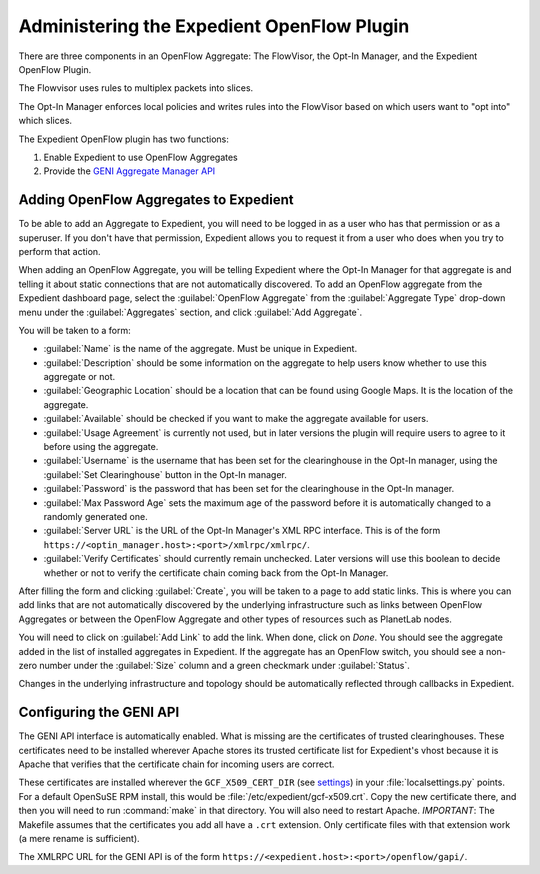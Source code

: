 Administering the Expedient OpenFlow Plugin
###########################################

There are three components in an OpenFlow Aggregate: The FlowVisor, the Opt-In
Manager, and the Expedient OpenFlow Plugin.

The Flowvisor uses rules to multiplex packets into slices.

The Opt-In Manager enforces local policies and writes rules into the FlowVisor
based on which users want to "opt into" which slices.

The Expedient OpenFlow plugin has two functions:

#. Enable Expedient to use OpenFlow Aggregates
#. Provide the `GENI Aggregate Manager API`_

.. _GENI Aggregate Manager API: http://groups.geni.net/geni/wiki/GAPI_AM_API

Adding OpenFlow Aggregates to Expedient
=======================================

To be able to add an Aggregate to Expedient, you will need to be logged in as
a user who has that permission or as a superuser. If you don't have that
permission, Expedient allows you to request it from a user who does when you
try to perform that action.

When adding an OpenFlow Aggregate, you will be telling Expedient where the
Opt-In Manager for that aggregate is and telling it about static connections
that are not automatically discovered. To add an OpenFlow aggregate from the
Expedient dashboard page, select the :guilabel:`OpenFlow Aggregate` from the
:guilabel:`Aggregate Type` drop-down menu under the :guilabel:`Aggregates`
section, and click :guilabel:`Add Aggregate`.

You will be taken to a form:

* :guilabel:`Name` is the name of the aggregate. Must be unique in Expedient.
* :guilabel:`Description` should be some information on the aggregate to help
  users know whether to use this aggregate or not.
* :guilabel:`Geographic Location` should be a location that can be found using
  Google Maps. It is the location of the aggregate.
* :guilabel:`Available` should be checked if you want to make the aggregate
  available for users.
* :guilabel:`Usage Agreement` is currently not used, but in later versions
  the plugin will require users to agree to it before using the aggregate.
* :guilabel:`Username` is the username that has been set for the clearinghouse
  in the Opt-In manager, using the :guilabel:`Set Clearinghouse` button in the
  Opt-In manager.
* :guilabel:`Password` is the password that has been set for the clearinghouse
  in the Opt-In manager.
* :guilabel:`Max Password Age` sets the maximum age of the password before it
  is automatically changed to a randomly generated one.
* :guilabel:`Server URL` is the URL of the Opt-In Manager's XML RPC
  interface. This is of the form ``https://<optin_manager.host>:<port>/xmlrpc/xmlrpc/``.
* :guilabel:`Verify Certificates` should currently remain unchecked. Later
  versions will use this boolean to decide whether or not to verify the
  certificate chain coming back from the Opt-In Manager.

After filling the form and clicking :guilabel:`Create`, you will be taken to a
page to add static links. This is where you can add links that are not
automatically discovered by the underlying infrastructure such as links
between OpenFlow Aggregates or between the OpenFlow Aggregate and other types
of resources such as PlanetLab nodes.

You will need to click on :guilabel:`Add Link` to add the link. When done,
click on `Done`. You should see the aggregate added in the list of installed
aggregates in Expedient. If the aggregate has an OpenFlow switch, you should
see a non-zero number under the :guilabel:`Size` column and a green checkmark
under :guilabel:`Status`.

Changes in the underlying infrastructure and topology should be automatically
reflected through callbacks in Expedient.


Configuring the GENI API
========================

The GENI API interface is automatically enabled. What is missing are the
certificates of trusted clearinghouses. These certificates need to be
installed wherever Apache stores its trusted certificate list for Expedient's vhost because it is
Apache that verifies that the certificate chain for incoming users are
correct.

These certificates are installed wherever the ``GCF_X509_CERT_DIR`` (see
settings_) in your :file:`localsettings.py` points. For a default OpenSuSE RPM
install, this would be
:file:`/etc/expedient/gcf-x509.crt`. Copy the new certificate there, and then you
will need to run :command:`make` in that directory. You will also need to
restart Apache. *IMPORTANT*: The Makefile assumes that the certificates you
add all have a ``.crt`` extension. Only certificate files with that extension
work (a mere rename is sufficient).

The XMLRPC URL for the GENI API is of the form
``https://<expedient.host>:<port>/openflow/gapi/``.

.. _settings: http://yuba.stanford.edu/~jnaous/expedient/docs/api/expedient.clearinghouse.defaultsettings.gcf-module.html
